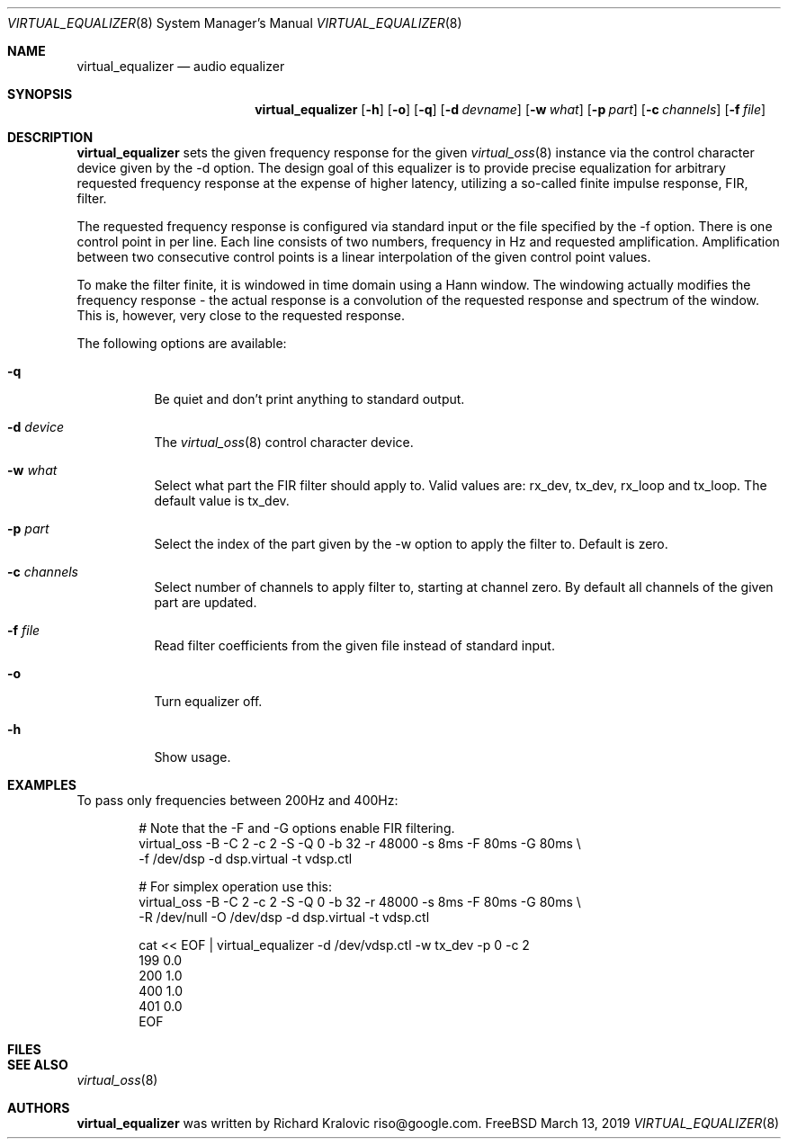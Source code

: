.\"
.\" Copyright (c) 2019 Google LLC, written by Richard Kralovic <riso@google.com>
.\"
.\" All rights reserved.
.\"
.\" Redistribution and use in source and binary forms, with or without
.\" modification, are permitted provided that the following conditions
.\" are met:
.\" 1. Redistributions of source code must retain the above copyright
.\"    notice, this list of conditions and the following disclaimer.
.\" 2. Redistributions in binary form must reproduce the above copyright
.\"    notice, this list of conditions and the following disclaimer in the
.\"    documentation and/or other materials provided with the distribution.
.\"
.\" THIS SOFTWARE IS PROVIDED BY THE AUTHOR AND CONTRIBUTORS ``AS IS'' AND
.\" ANY EXPRESS OR IMPLIED WARRANTIES, INCLUDING, BUT NOT LIMITED TO, THE
.\" IMPLIED WARRANTIES OF MERCHANTABILITY AND FITNESS FOR A PARTICULAR PURPOSE
.\" ARE DISCLAIMED.  IN NO EVENT SHALL THE AUTHOR OR CONTRIBUTORS BE LIABLE
.\" FOR ANY DIRECT, INDIRECT, INCIDENTAL, SPECIAL, EXEMPLARY, OR CONSEQUENTIAL
.\" DAMAGES (INCLUDING, BUT NOT LIMITED TO, PROCUREMENT OF SUBSTITUTE GOODS
.\" OR SERVICES; LOSS OF USE, DATA, OR PROFITS; OR BUSINESS INTERRUPTION)
.\" HOWEVER CAUSED AND ON ANY THEORY OF LIABILITY, WHETHER IN CONTRACT, STRICT
.\" LIABILITY, OR TORT (INCLUDING NEGLIGENCE OR OTHERWISE) ARISING IN ANY WAY
.\" OUT OF THE USE OF THIS SOFTWARE, EVEN IF ADVISED OF THE POSSIBILITY OF
.\" SUCH DAMAGE.
.\"
.\"
.Dd March 13, 2019
.Dt VIRTUAL_EQUALIZER 8
.Os FreeBSD
.Sh NAME
.Nm virtual_equalizer
.Nd audio equalizer
.Sh SYNOPSIS
.Nm
.Op Fl h
.Op Fl o
.Op Fl q
.Op Fl d Ar devname
.Op Fl w Ar what
.Op Fl p Ar part
.Op Fl c Ar channels
.Op Fl f Ar file
.Sh DESCRIPTION
.Nm
sets the given frequency response for the given
.Xr virtual_oss 8
instance via the control character device given by the -d option.
The design goal of this equalizer is to provide precise equalization
for arbitrary requested frequency response at the expense of higher
latency, utilizing a so-called finite impulse response, FIR, filter.
.Pp
The requested frequency response is configured via standard input or
the file specified by the -f option.
There is one control point in per line.
Each line consists of two numbers, frequency in Hz and requested
amplification.
Amplification between two consecutive control points is a linear
interpolation of the given control point values.
.Pp
To make the filter finite, it is windowed in time domain using a Hann
window.
The windowing actually modifies the frequency response - the actual
response is a convolution of the requested response and spectrum of
the window.
This is, however, very close to the requested response.
.Pp
The following options are available:
.Bl -tag -width indent
.It Fl q
Be quiet and don't print anything to standard output.
.It Fl d Ar device
The
.Xr virtual_oss 8
control character device.
.It Fl w Ar what
Select what part the FIR filter should apply to.
Valid values are: rx_dev, tx_dev, rx_loop and tx_loop.
The default value is tx_dev.
.It Fl p Ar part
Select the index of the part given by the -w option to apply the filter to.
Default is zero.
.It Fl c Ar channels
Select number of channels to apply filter to, starting at channel zero.
By default all channels of the given part are updated.
.It Fl f Ar file
Read filter coefficients from the given file instead of standard input.
.It Fl o
Turn equalizer off.
.It Fl h
Show usage.
.El
.Sh EXAMPLES
To pass only frequencies between 200Hz and 400Hz:
.Bd -literal -offset indent
# Note that the -F and -G options enable FIR filtering.
virtual_oss -B -C 2 -c 2 -S -Q 0 -b 32 -r 48000 -s 8ms -F 80ms -G 80ms \\
    -f /dev/dsp -d dsp.virtual -t vdsp.ctl

# For simplex operation use this:
virtual_oss -B -C 2 -c 2 -S -Q 0 -b 32 -r 48000 -s 8ms -F 80ms -G 80ms \\
    -R /dev/null -O /dev/dsp -d dsp.virtual -t vdsp.ctl

cat << EOF | virtual_equalizer -d /dev/vdsp.ctl -w tx_dev -p 0 -c 2
199 0.0
200 1.0
400 1.0
401 0.0
EOF
.Ed
.Pp
.Sh FILES
.Sh SEE ALSO
.Xr virtual_oss 8
.Sh AUTHORS
.Nm
was written by
.An Richard Kralovic riso@google.com .
.Pp
